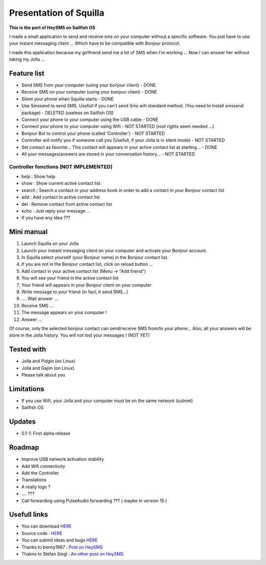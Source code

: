 =======================
Presentation of Squilla
=======================

**This is the port of HeySMS on Sailfish OS**

I made a small application to send and receive sms on your computer without a specific software.
You just have to use your instant messaging client ... Which have to be compatible with Bonjour protocol.

I made this application because my girlfriend send me a lot of SMS when I'm working ...
Now I can answer her without taking my Jolla ... 

Feature list
============
* Send SMS from your computer (using your bonjour client) - DONE
* Receive SMS on your computer (using your bonjour client) - DONE
* Silent your phone when Squilla starts - DONE
* Use Smssend to send SMS. Usefull if you can't send Sms wih standard method. (You need to install smssend package) - DELETED (useless on Sailfish OS)
* Connect your phone to your computer using the USB cable - DONE
* Connect your phone to your computer using Wifi - NOT STARTED (root rights seem needed ...)
* Bonjour Bot to control your phone (called 'Controller') - NOT STARTED
* Controller will notify you if someone call you (Usefull, if your Jolla is in silent mode) - NOT STARTED
* Set contact as favorite... This contact will appears in your active contact list at starting... - DONE
* All your messages/answers are stored in your conversation history... - NOT STARTED

Controller fonctions (NOT IMPLEMENTED)
--------------------
* help : Show help
* show : Show current active contact list
* search : Search a contact in your address book in order to add a contact in your Bonjour contact list
* add : Add contact to active contact list
* del : Remove contact from active contact list
* echo : Just reply your message ...
* If you have any idea ???

Mini manual
==========

1. Launch Squilla on your Jolla
2. Launch your instant messaging client on your computer and activate your Bonjour account.
3. In Squilla select yourself (your Bonjour name) in the Bonjour contact list.
4. If you are not in the Bonjour contact list, click on reload button ...
5. Add contact in your active contact list (Menu -> "Add friend")
6. You will see your friend in the active contact list
7. Your friend will appears in your Bonjour client on your computer
8. Write message to your friend (in fact, it send SMS...)
9. .... Wait answer ....
10. Receive SMS ...
11. The message appears on your computer !
12. Answer ...

Of course, only the selected bonjour contact can send/receive SMS from/to your phone... 
Also, all your answers will be store in the Jolla history. You will not lost your messages ! (NOT YET)

Tested with
===========
* Jolla and Pidgin (on Linux)
* Jolla and Gajim (on Linux)
* Please talk about you 

Limitations
===========
* If you use Wifi, your Jolla and your computer must be on the same network (subnet)
* Sailfish OS

Updates
=======
* 0.1-1: First alpha release

Roadmap 
=======
* Improve USB network activation stability
* Add Wifi connectivity
* Add the Controller
* Translations
* A really logo ?
* .... ???
* Call forwarding using PulseAudio forwarding ??? ( maybe in version 15 )

Usefull links
=============
* You can download `HERE`__
* Source code : `HERE`__
* You can submit ideas and bugs `HERE`__
* Thanks to benny1967 : `Post on HeySMS`__
* Thakns to Stefan Siegl : `An other post on HeySMS`__

__ https://openrepos.net/content/titilambert/squilla
__ https://github.com/titilambert/harbour-squilla
__ https://github.com/titilambert/harbour-squilla/issues
__ http://translate.google.com/translate?hl=en&sl=de&u=http://oskar.twoday.net/stories/97052244/&prev=/search%3Fq%3D%2522heysms%2522%26start%3D10%26hl%3Den%26safe%3Doff%26client%3Dopera%26hs%3DyqG%26sa%3DN%26channel%3Dsuggest%26biw%3D1698%26bih%3D1092%26prmd%3Dimvns&sa=X&ei=9eVEUNE2zfToAf3NgfgE&ved=0CC0Q7gEwAjgK
__ http://stesie.github.io/2012/10/heysms/
